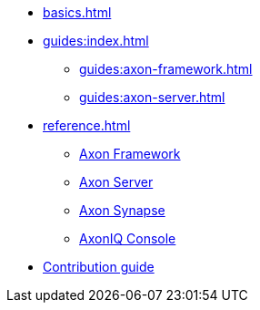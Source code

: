 * xref:basics.adoc[]

* xref:guides:index.adoc[]
** xref:guides:axon-framework.adoc[]
** xref:guides:axon-server.adoc[]

* xref:reference.adoc[]
** xref:axon-framework-reference:ROOT:index.adoc[Axon Framework]
** xref:axon-server-reference:ROOT:index.adoc[Axon Server]
** xref:synapse-reference:ROOT:index.adoc[Axon Synapse]
** xref:axoniq-console-reference:ROOT:index.adoc[AxonIQ Console]

* xref:contibution-guide::index.adoc[Contribution guide]